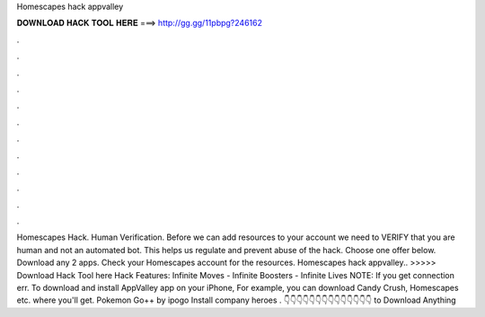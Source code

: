 Homescapes hack appvalley

𝐃𝐎𝐖𝐍𝐋𝐎𝐀𝐃 𝐇𝐀𝐂𝐊 𝐓𝐎𝐎𝐋 𝐇𝐄𝐑𝐄 ===> http://gg.gg/11pbpg?246162

.

.

.

.

.

.

.

.

.

.

.

.

Homescapes Hack. Human Verification. Before we can add resources to your account we need to VERIFY that you are human and not an automated bot. This helps us regulate and prevent abuse of the hack. Choose one offer below. Download any 2 apps. Check your Homescapes account for the resources. Homescapes hack appvalley.. >>>>> Download Hack Tool here Hack Features: Infinite Moves - Infinite Boosters - Infinite Lives NOTE: If you get connection err. To download and install AppValley app on your iPhone, For example, you can download Candy Crush, Homescapes etc. where you'll get. Pokemon Go++ by ipogo Install company heroes . 👇👇👇👇👇👇👇👇👇👇👇👇👇👇 to Download Anything